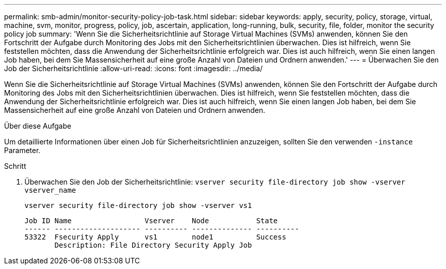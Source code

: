 ---
permalink: smb-admin/monitor-security-policy-job-task.html 
sidebar: sidebar 
keywords: apply, security, policy, storage, virtual, machine, svm, monitor, progress, policy, job, ascertain, application, long-running, bulk, security, file, folder, monitor the security policy job 
summary: 'Wenn Sie die Sicherheitsrichtlinie auf Storage Virtual Machines (SVMs) anwenden, können Sie den Fortschritt der Aufgabe durch Monitoring des Jobs mit den Sicherheitsrichtlinien überwachen. Dies ist hilfreich, wenn Sie feststellen möchten, dass die Anwendung der Sicherheitsrichtlinie erfolgreich war. Dies ist auch hilfreich, wenn Sie einen langen Job haben, bei dem Sie Massensicherheit auf eine große Anzahl von Dateien und Ordnern anwenden.' 
---
= Überwachen Sie den Job der Sicherheitsrichtlinie
:allow-uri-read: 
:icons: font
:imagesdir: ../media/


[role="lead"]
Wenn Sie die Sicherheitsrichtlinie auf Storage Virtual Machines (SVMs) anwenden, können Sie den Fortschritt der Aufgabe durch Monitoring des Jobs mit den Sicherheitsrichtlinien überwachen. Dies ist hilfreich, wenn Sie feststellen möchten, dass die Anwendung der Sicherheitsrichtlinie erfolgreich war. Dies ist auch hilfreich, wenn Sie einen langen Job haben, bei dem Sie Massensicherheit auf eine große Anzahl von Dateien und Ordnern anwenden.

.Über diese Aufgabe
Um detaillierte Informationen über einen Job für Sicherheitsrichtlinien anzuzeigen, sollten Sie den verwenden `-instance` Parameter.

.Schritt
. Überwachen Sie den Job der Sicherheitsrichtlinie: `vserver security file-directory job show -vserver vserver_name`
+
`vserver security file-directory job show -vserver vs1`

+
[listing]
----

Job ID Name                 Vserver    Node           State
------ -------------------- ---------- -------------- ----------
53322  Fsecurity Apply      vs1        node1          Success
       Description: File Directory Security Apply Job
----

